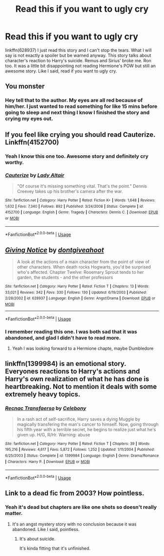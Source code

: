 #+TITLE: Read this if you want to ugly cry

* Read this if you want to ugly cry
:PROPERTIES:
:Author: burak329
:Score: 6
:DateUnix: 1545375928.0
:DateShort: 2018-Dec-21
:FlairText: Recommendation
:END:
linkffn(628937) I just read this story and I can't stop the tears. What I will say is not exactly a spoiler but be warned anyway. This story talks about character's reaction to Harry's suicide. Remus and Sirius' broke me. Ron too. It was a little bit disappointing not reading Hermione's POW but still an awesome story. Like I said, read if you want to ugly cry.


** You monster
:PROPERTIES:
:Author: ApprehensiveAttempt
:Score: 5
:DateUnix: 1545384125.0
:DateShort: 2018-Dec-21
:END:

*** Hey tell that to the author. My eyes are all red because of him/her. I just wanted to read something for like 15 mins before going to sleep and next thing I know I finished the story and crying my eyes out.
:PROPERTIES:
:Author: burak329
:Score: 2
:DateUnix: 1545397738.0
:DateShort: 2018-Dec-21
:END:


** If you feel like crying you should read Cauterize. Linkffn(4152700)
:PROPERTIES:
:Author: BenMcKz
:Score: 3
:DateUnix: 1545414445.0
:DateShort: 2018-Dec-21
:END:

*** Yeah I know this one too. Awesome story and definitely cry worthy.
:PROPERTIES:
:Author: burak329
:Score: 2
:DateUnix: 1545445022.0
:DateShort: 2018-Dec-22
:END:


*** [[https://www.fanfiction.net/s/4152700/1/][*/Cauterize/*]] by [[https://www.fanfiction.net/u/24216/Lady-Altair][/Lady Altair/]]

#+begin_quote
  "Of course it's missing something vital. That's the point." Dennis Creevey takes up his brother's camera after the war.
#+end_quote

^{/Site/:} ^{fanfiction.net} ^{*|*} ^{/Category/:} ^{Harry} ^{Potter} ^{*|*} ^{/Rated/:} ^{Fiction} ^{K+} ^{*|*} ^{/Words/:} ^{1,648} ^{*|*} ^{/Reviews/:} ^{1,632} ^{*|*} ^{/Favs/:} ^{7,340} ^{*|*} ^{/Follows/:} ^{892} ^{*|*} ^{/Published/:} ^{3/24/2008} ^{*|*} ^{/Status/:} ^{Complete} ^{*|*} ^{/id/:} ^{4152700} ^{*|*} ^{/Language/:} ^{English} ^{*|*} ^{/Genre/:} ^{Tragedy} ^{*|*} ^{/Characters/:} ^{Dennis} ^{C.} ^{*|*} ^{/Download/:} ^{[[http://www.ff2ebook.com/old/ffn-bot/index.php?id=4152700&source=ff&filetype=epub][EPUB]]} ^{or} ^{[[http://www.ff2ebook.com/old/ffn-bot/index.php?id=4152700&source=ff&filetype=mobi][MOBI]]}

--------------

*FanfictionBot*^{2.0.0-beta} | [[https://github.com/tusing/reddit-ffn-bot/wiki/Usage][Usage]]
:PROPERTIES:
:Author: FanfictionBot
:Score: 1
:DateUnix: 1545414457.0
:DateShort: 2018-Dec-21
:END:


** [[https://www.fanfiction.net/s/628937/1/][*/Giving Notice/*]] by [[https://www.fanfiction.net/u/70579/dontgiveahoot][/dontgiveahoot/]]

#+begin_quote
  A look at the actions of a main character from the point of view of other characters. When death rocks Hogwarts, you'd be surprised who's affected. Chapter Twelve: Rosemary Sprout tends to her garden, the students - and the other professors
#+end_quote

^{/Site/:} ^{fanfiction.net} ^{*|*} ^{/Category/:} ^{Harry} ^{Potter} ^{*|*} ^{/Rated/:} ^{Fiction} ^{T} ^{*|*} ^{/Chapters/:} ^{13} ^{*|*} ^{/Words/:} ^{33,021} ^{*|*} ^{/Reviews/:} ^{342} ^{*|*} ^{/Favs/:} ^{330} ^{*|*} ^{/Follows/:} ^{130} ^{*|*} ^{/Updated/:} ^{6/19/2003} ^{*|*} ^{/Published/:} ^{2/28/2002} ^{*|*} ^{/id/:} ^{628937} ^{*|*} ^{/Language/:} ^{English} ^{*|*} ^{/Genre/:} ^{Angst/Drama} ^{*|*} ^{/Download/:} ^{[[http://www.ff2ebook.com/old/ffn-bot/index.php?id=628937&source=ff&filetype=epub][EPUB]]} ^{or} ^{[[http://www.ff2ebook.com/old/ffn-bot/index.php?id=628937&source=ff&filetype=mobi][MOBI]]}

--------------

*FanfictionBot*^{2.0.0-beta} | [[https://github.com/tusing/reddit-ffn-bot/wiki/Usage][Usage]]
:PROPERTIES:
:Author: FanfictionBot
:Score: 1
:DateUnix: 1545375940.0
:DateShort: 2018-Dec-21
:END:

*** I remember reading this one. I was both sad that it was abandoned, and glad I didn't have to read more.
:PROPERTIES:
:Author: ShadowmereX
:Score: 3
:DateUnix: 1545396056.0
:DateShort: 2018-Dec-21
:END:

**** Yeah I was looking forward to a Hermione chapte, maybe Dumbledore
:PROPERTIES:
:Author: burak329
:Score: 1
:DateUnix: 1545397855.0
:DateShort: 2018-Dec-21
:END:


** linkffn(1399984) is an emotional story. Everyones reactions to Harry's actions and Harry's own realization of what he has done is heartbreaking. Not to mention it deals with some extremely heavy topics.
:PROPERTIES:
:Score: 1
:DateUnix: 1545746519.0
:DateShort: 2018-Dec-25
:END:

*** [[https://www.fanfiction.net/s/1399984/1/][*/Recnac Transfaerso/*]] by [[https://www.fanfiction.net/u/406888/Celebony][/Celebony/]]

#+begin_quote
  In a rash act of self-sacrifice, Harry saves a dying Muggle by magically transfering the man's cancer to himself. Now, going through his fifth year with a terrible secret, he begins to realize just what he's given up. H/G, R/Hr. Warning: abuse
#+end_quote

^{/Site/:} ^{fanfiction.net} ^{*|*} ^{/Category/:} ^{Harry} ^{Potter} ^{*|*} ^{/Rated/:} ^{Fiction} ^{T} ^{*|*} ^{/Chapters/:} ^{39} ^{*|*} ^{/Words/:} ^{195,216} ^{*|*} ^{/Reviews/:} ^{4,617} ^{*|*} ^{/Favs/:} ^{5,872} ^{*|*} ^{/Follows/:} ^{1,252} ^{*|*} ^{/Updated/:} ^{1/11/2004} ^{*|*} ^{/Published/:} ^{6/25/2003} ^{*|*} ^{/Status/:} ^{Complete} ^{*|*} ^{/id/:} ^{1399984} ^{*|*} ^{/Language/:} ^{English} ^{*|*} ^{/Genre/:} ^{Drama/Romance} ^{*|*} ^{/Characters/:} ^{Harry} ^{P.} ^{*|*} ^{/Download/:} ^{[[http://www.ff2ebook.com/old/ffn-bot/index.php?id=1399984&source=ff&filetype=epub][EPUB]]} ^{or} ^{[[http://www.ff2ebook.com/old/ffn-bot/index.php?id=1399984&source=ff&filetype=mobi][MOBI]]}

--------------

*FanfictionBot*^{2.0.0-beta} | [[https://github.com/tusing/reddit-ffn-bot/wiki/Usage][Usage]]
:PROPERTIES:
:Author: FanfictionBot
:Score: 1
:DateUnix: 1545746534.0
:DateShort: 2018-Dec-25
:END:


** Link to a dead fic from *2003*? How pointless.
:PROPERTIES:
:Author: LocalMadman
:Score: -5
:DateUnix: 1545410432.0
:DateShort: 2018-Dec-21
:END:

*** Yeah it's dead but chapters are like one shots so doesn't really matter.
:PROPERTIES:
:Author: burak329
:Score: 5
:DateUnix: 1545410523.0
:DateShort: 2018-Dec-21
:END:

**** It's an angst mystery story with no conclusion because it was abandoned. Like I said, pointless.
:PROPERTIES:
:Author: LocalMadman
:Score: -3
:DateUnix: 1545410590.0
:DateShort: 2018-Dec-21
:END:

***** It's about suicide.

It's kinda fitting that it's unfinished.
:PROPERTIES:
:Author: will1707
:Score: 3
:DateUnix: 1545420366.0
:DateShort: 2018-Dec-21
:END:
